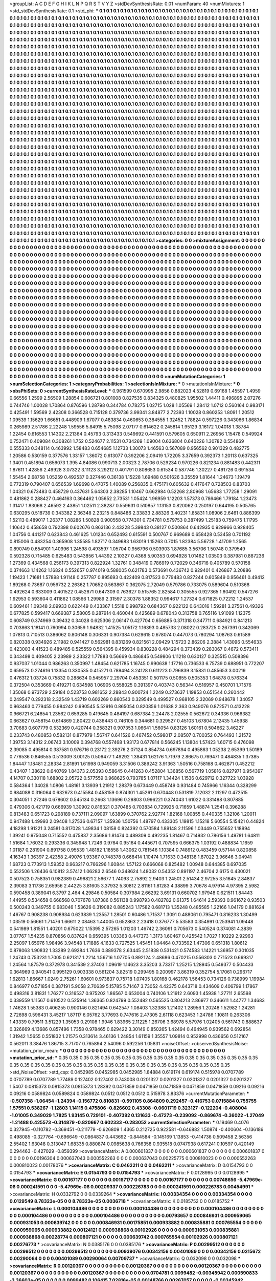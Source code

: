 >groupList:
A C D E F G H I K L
N P Q R S T V Y Z 
>stdDevSynthesisRate:
0.01 
>numParam:
40
>numMixtures:
1
>std_stdDevSynthesisRate:
0.1
>std_phi:
***
0.1 0.1 0.1 0.1 0.1 0.1 0.1 0.1 0.1 0.1
0.1 0.1 0.1 0.1 0.1 0.1 0.1 0.1 0.1 0.1
0.1 0.1 0.1 0.1 0.1 0.1 0.1 0.1 0.1 0.1
0.1 0.1 0.1 0.1 0.1 0.1 0.1 0.1 0.1 0.1
0.1 0.1 0.1 0.1 0.1 0.1 0.1 0.1 0.1 0.1
0.1 0.1 0.1 0.1 0.1 0.1 0.1 0.1 0.1 0.1
0.1 0.1 0.1 0.1 0.1 0.1 0.1 0.1 0.1 0.1
0.1 0.1 0.1 0.1 0.1 0.1 0.1 0.1 0.1 0.1
0.1 0.1 0.1 0.1 0.1 0.1 0.1 0.1 0.1 0.1
0.1 0.1 0.1 0.1 0.1 0.1 0.1 0.1 0.1 0.1
0.1 0.1 0.1 0.1 0.1 0.1 0.1 0.1 0.1 0.1
0.1 0.1 0.1 0.1 0.1 0.1 0.1 0.1 0.1 0.1
0.1 0.1 0.1 0.1 0.1 0.1 0.1 0.1 0.1 0.1
0.1 0.1 0.1 0.1 0.1 0.1 0.1 0.1 0.1 0.1
0.1 0.1 0.1 0.1 0.1 0.1 0.1 0.1 0.1 0.1
0.1 0.1 0.1 0.1 0.1 0.1 0.1 0.1 0.1 0.1
0.1 0.1 0.1 0.1 0.1 0.1 0.1 0.1 0.1 0.1
0.1 0.1 0.1 0.1 0.1 0.1 0.1 0.1 0.1 0.1
0.1 0.1 0.1 0.1 0.1 0.1 0.1 0.1 0.1 0.1
0.1 0.1 0.1 0.1 0.1 0.1 0.1 0.1 0.1 0.1
0.1 0.1 0.1 0.1 0.1 0.1 0.1 0.1 0.1 0.1
0.1 0.1 0.1 0.1 0.1 0.1 0.1 0.1 0.1 0.1
0.1 0.1 0.1 0.1 0.1 0.1 0.1 0.1 0.1 0.1
0.1 0.1 0.1 0.1 0.1 0.1 0.1 0.1 0.1 0.1
0.1 0.1 0.1 0.1 0.1 0.1 0.1 0.1 0.1 0.1
0.1 0.1 0.1 0.1 0.1 0.1 0.1 0.1 0.1 0.1
0.1 0.1 0.1 0.1 0.1 0.1 0.1 0.1 0.1 0.1
0.1 0.1 0.1 0.1 0.1 0.1 0.1 0.1 0.1 0.1
0.1 0.1 0.1 0.1 0.1 0.1 0.1 0.1 0.1 0.1
0.1 0.1 0.1 0.1 0.1 0.1 0.1 0.1 0.1 0.1
0.1 0.1 0.1 0.1 0.1 0.1 0.1 0.1 0.1 0.1
0.1 0.1 0.1 0.1 0.1 0.1 0.1 0.1 0.1 0.1
0.1 0.1 0.1 0.1 0.1 0.1 0.1 0.1 0.1 0.1
0.1 0.1 0.1 0.1 0.1 0.1 0.1 0.1 0.1 0.1
0.1 0.1 0.1 0.1 0.1 0.1 0.1 0.1 0.1 0.1
0.1 0.1 0.1 0.1 0.1 0.1 0.1 0.1 0.1 0.1
0.1 0.1 0.1 0.1 0.1 0.1 0.1 0.1 0.1 0.1
0.1 0.1 0.1 0.1 0.1 0.1 0.1 0.1 0.1 0.1
0.1 0.1 0.1 0.1 0.1 0.1 0.1 0.1 0.1 0.1
0.1 0.1 0.1 0.1 0.1 0.1 0.1 0.1 0.1 0.1
0.1 0.1 0.1 0.1 0.1 0.1 0.1 0.1 0.1 0.1
0.1 0.1 0.1 0.1 0.1 0.1 0.1 0.1 0.1 0.1
0.1 0.1 0.1 0.1 0.1 0.1 0.1 0.1 0.1 0.1
0.1 0.1 0.1 0.1 0.1 0.1 0.1 0.1 0.1 0.1
0.1 0.1 0.1 0.1 0.1 0.1 0.1 0.1 0.1 0.1
0.1 0.1 0.1 0.1 0.1 0.1 0.1 0.1 0.1 0.1
0.1 0.1 0.1 0.1 0.1 0.1 0.1 0.1 0.1 0.1
0.1 0.1 0.1 0.1 0.1 0.1 0.1 0.1 0.1 0.1
0.1 0.1 0.1 0.1 0.1 0.1 0.1 0.1 0.1 0.1
0.1 0.1 0.1 0.1 0.1 0.1 0.1 0.1 0.1 0.1
0.1 0.1 0.1 0.1 0.1 0.1 0.1 0.1 0.1 0.1
0.1 0.1 0.1 0.1 0.1 0.1 0.1 0.1 0.1 0.1
0.1 0.1 0.1 0.1 0.1 0.1 0.1 0.1 0.1 0.1
0.1 0.1 0.1 0.1 0.1 0.1 0.1 0.1 0.1 0.1
0.1 0.1 0.1 0.1 0.1 0.1 0.1 0.1 0.1 0.1
0.1 0.1 0.1 0.1 0.1 0.1 0.1 0.1 0.1 0.1
0.1 0.1 0.1 0.1 0.1 0.1 0.1 0.1 0.1 0.1
0.1 0.1 0.1 0.1 0.1 0.1 0.1 0.1 0.1 0.1
0.1 0.1 0.1 0.1 0.1 0.1 0.1 0.1 0.1 0.1
0.1 0.1 0.1 0.1 0.1 0.1 0.1 0.1 0.1 0.1
0.1 0.1 0.1 0.1 0.1 0.1 0.1 0.1 0.1 0.1
0.1 0.1 0.1 0.1 0.1 0.1 0.1 0.1 0.1 0.1
0.1 0.1 0.1 0.1 0.1 0.1 0.1 0.1 0.1 0.1
0.1 0.1 0.1 0.1 0.1 0.1 0.1 0.1 0.1 0.1
0.1 0.1 0.1 0.1 0.1 0.1 0.1 0.1 0.1 0.1
0.1 0.1 0.1 0.1 0.1 0.1 0.1 0.1 0.1 0.1
0.1 0.1 0.1 0.1 0.1 0.1 0.1 0.1 0.1 0.1
0.1 0.1 0.1 0.1 0.1 0.1 0.1 0.1 0.1 0.1
0.1 0.1 0.1 0.1 0.1 0.1 0.1 0.1 0.1 0.1
0.1 0.1 0.1 0.1 0.1 0.1 0.1 0.1 0.1 0.1
0.1 0.1 0.1 0.1 0.1 0.1 0.1 0.1 0.1 0.1
0.1 0.1 0.1 0.1 0.1 0.1 0.1 0.1 0.1 0.1
0.1 0.1 0.1 0.1 0.1 0.1 0.1 0.1 0.1 0.1
0.1 0.1 0.1 0.1 0.1 0.1 0.1 0.1 0.1 0.1
0.1 0.1 0.1 0.1 0.1 0.1 0.1 0.1 0.1 0.1
0.1 0.1 0.1 0.1 0.1 0.1 0.1 0.1 0.1 0.1
0.1 0.1 0.1 0.1 0.1 0.1 0.1 0.1 0.1 0.1
0.1 0.1 0.1 0.1 0.1 0.1 0.1 0.1 0.1 0.1
0.1 0.1 0.1 0.1 0.1 0.1 0.1 0.1 0.1 0.1
0.1 0.1 0.1 0.1 0.1 0.1 0.1 0.1 0.1 0.1
0.1 0.1 0.1 0.1 0.1 0.1 0.1 0.1 0.1 0.1
0.1 0.1 0.1 0.1 0.1 0.1 0.1 0.1 0.1 0.1
0.1 0.1 0.1 0.1 0.1 0.1 0.1 0.1 0.1 0.1
0.1 0.1 0.1 0.1 0.1 0.1 0.1 0.1 0.1 0.1
0.1 0.1 0.1 0.1 0.1 0.1 0.1 0.1 0.1 0.1
0.1 0.1 0.1 0.1 0.1 0.1 0.1 0.1 0.1 0.1
0.1 0.1 0.1 0.1 0.1 0.1 0.1 0.1 0.1 0.1
0.1 0.1 0.1 0.1 0.1 0.1 0.1 0.1 0.1 0.1
0.1 0.1 0.1 0.1 0.1 0.1 0.1 0.1 0.1 0.1
0.1 0.1 0.1 0.1 0.1 0.1 0.1 0.1 0.1 0.1
0.1 0.1 0.1 0.1 0.1 0.1 0.1 0.1 0.1 0.1
0.1 0.1 0.1 0.1 0.1 0.1 0.1 0.1 0.1 0.1
0.1 0.1 0.1 0.1 0.1 0.1 0.1 0.1 0.1 0.1
0.1 0.1 0.1 0.1 0.1 0.1 0.1 0.1 0.1 0.1
0.1 0.1 0.1 0.1 0.1 0.1 0.1 0.1 0.1 0.1
0.1 0.1 0.1 0.1 0.1 0.1 0.1 0.1 0.1 0.1
0.1 0.1 0.1 0.1 0.1 0.1 0.1 0.1 0.1 0.1
0.1 0.1 0.1 0.1 0.1 0.1 0.1 0.1 0.1 0.1
0.1 0.1 0.1 0.1 0.1 0.1 0.1 0.1 0.1 0.1
0.1 0.1 0.1 0.1 0.1 0.1 0.1 0.1 0.1 0.1
0.1 0.1 0.1 0.1 0.1 0.1 0.1 0.1 0.1 0.1
0.1 0.1 0.1 0.1 0.1 0.1 0.1 0.1 0.1 0.1
0.1 0.1 0.1 0.1 0.1 0.1 0.1 0.1 0.1 0.1
0.1 0.1 0.1 0.1 0.1 0.1 0.1 0.1 0.1 0.1
0.1 0.1 0.1 0.1 0.1 0.1 0.1 0.1 0.1 0.1
0.1 0.1 0.1 0.1 0.1 0.1 0.1 0.1 0.1 0.1
0.1 0.1 0.1 0.1 0.1 0.1 0.1 0.1 0.1 0.1
0.1 0.1 0.1 0.1 0.1 0.1 0.1 0.1 0.1 0.1
0.1 0.1 0.1 0.1 0.1 0.1 0.1 0.1 0.1 0.1
0.1 0.1 0.1 0.1 0.1 0.1 0.1 0.1 0.1 0.1
0.1 0.1 0.1 0.1 0.1 0.1 0.1 0.1 0.1 0.1
0.1 0.1 0.1 0.1 0.1 0.1 0.1 0.1 0.1 0.1
0.1 0.1 0.1 0.1 0.1 0.1 0.1 0.1 0.1 0.1
0.1 0.1 0.1 0.1 0.1 0.1 0.1 0.1 0.1 0.1
0.1 0.1 0.1 0.1 0.1 0.1 0.1 0.1 0.1 0.1
0.1 0.1 0.1 0.1 0.1 0.1 0.1 0.1 0.1 0.1
>categories:
0 0
>mixtureAssignment:
0 0 0 0 0 0 0 0 0 0 0 0 0 0 0 0 0 0 0 0 0 0 0 0 0 0 0 0 0 0 0 0 0 0 0 0 0 0 0 0 0 0 0 0 0 0 0 0 0 0
0 0 0 0 0 0 0 0 0 0 0 0 0 0 0 0 0 0 0 0 0 0 0 0 0 0 0 0 0 0 0 0 0 0 0 0 0 0 0 0 0 0 0 0 0 0 0 0 0 0
0 0 0 0 0 0 0 0 0 0 0 0 0 0 0 0 0 0 0 0 0 0 0 0 0 0 0 0 0 0 0 0 0 0 0 0 0 0 0 0 0 0 0 0 0 0 0 0 0 0
0 0 0 0 0 0 0 0 0 0 0 0 0 0 0 0 0 0 0 0 0 0 0 0 0 0 0 0 0 0 0 0 0 0 0 0 0 0 0 0 0 0 0 0 0 0 0 0 0 0
0 0 0 0 0 0 0 0 0 0 0 0 0 0 0 0 0 0 0 0 0 0 0 0 0 0 0 0 0 0 0 0 0 0 0 0 0 0 0 0 0 0 0 0 0 0 0 0 0 0
0 0 0 0 0 0 0 0 0 0 0 0 0 0 0 0 0 0 0 0 0 0 0 0 0 0 0 0 0 0 0 0 0 0 0 0 0 0 0 0 0 0 0 0 0 0 0 0 0 0
0 0 0 0 0 0 0 0 0 0 0 0 0 0 0 0 0 0 0 0 0 0 0 0 0 0 0 0 0 0 0 0 0 0 0 0 0 0 0 0 0 0 0 0 0 0 0 0 0 0
0 0 0 0 0 0 0 0 0 0 0 0 0 0 0 0 0 0 0 0 0 0 0 0 0 0 0 0 0 0 0 0 0 0 0 0 0 0 0 0 0 0 0 0 0 0 0 0 0 0
0 0 0 0 0 0 0 0 0 0 0 0 0 0 0 0 0 0 0 0 0 0 0 0 0 0 0 0 0 0 0 0 0 0 0 0 0 0 0 0 0 0 0 0 0 0 0 0 0 0
0 0 0 0 0 0 0 0 0 0 0 0 0 0 0 0 0 0 0 0 0 0 0 0 0 0 0 0 0 0 0 0 0 0 0 0 0 0 0 0 0 0 0 0 0 0 0 0 0 0
0 0 0 0 0 0 0 0 0 0 0 0 0 0 0 0 0 0 0 0 0 0 0 0 0 0 0 0 0 0 0 0 0 0 0 0 0 0 0 0 0 0 0 0 0 0 0 0 0 0
0 0 0 0 0 0 0 0 0 0 0 0 0 0 0 0 0 0 0 0 0 0 0 0 0 0 0 0 0 0 0 0 0 0 0 0 0 0 0 0 0 0 0 0 0 0 0 0 0 0
0 0 0 0 0 0 0 0 0 0 0 0 0 0 0 0 0 0 0 0 0 0 0 0 0 0 0 0 0 0 0 0 0 0 0 0 0 0 0 0 0 0 0 0 0 0 0 0 0 0
0 0 0 0 0 0 0 0 0 0 0 0 0 0 0 0 0 0 0 0 0 0 0 0 0 0 0 0 0 0 0 0 0 0 0 0 0 0 0 0 0 0 0 0 0 0 0 0 0 0
0 0 0 0 0 0 0 0 0 0 0 0 0 0 0 0 0 0 0 0 0 0 0 0 0 0 0 0 0 0 0 0 0 0 0 0 0 0 0 0 0 0 0 0 0 0 0 0 0 0
0 0 0 0 0 0 0 0 0 0 0 0 0 0 0 0 0 0 0 0 0 0 0 0 0 0 0 0 0 0 0 0 0 0 0 0 0 0 0 0 0 0 0 0 0 0 0 0 0 0
0 0 0 0 0 0 0 0 0 0 0 0 0 0 0 0 0 0 0 0 0 0 0 0 0 0 0 0 0 0 0 0 0 0 0 0 0 0 0 0 0 0 0 0 0 0 0 0 0 0
0 0 0 0 0 0 0 0 0 0 0 0 0 0 0 0 0 0 0 0 0 0 0 0 0 0 0 0 0 0 0 0 0 0 0 0 0 0 0 0 0 0 0 0 0 0 0 0 0 0
0 0 0 0 0 0 0 0 0 0 0 0 0 0 0 0 0 0 0 0 0 0 0 0 0 0 0 0 0 0 0 0 0 0 0 0 0 0 0 0 0 0 0 0 0 0 0 0 0 0
0 0 0 0 0 0 0 0 0 0 0 0 0 0 0 0 0 0 0 0 0 0 0 0 0 0 0 0 0 0 0 0 0 0 0 0 0 0 0 0 0 0 0 0 0 0 0 0 0 0
0 0 0 0 0 0 0 0 0 0 0 0 0 0 0 0 0 0 0 0 0 0 0 0 0 0 0 0 0 0 0 0 0 0 0 0 0 0 0 0 0 0 0 0 0 0 0 0 0 0
0 0 0 0 0 0 0 0 0 0 0 0 0 0 0 0 0 0 0 0 0 0 0 0 0 0 0 0 0 0 0 0 0 0 0 0 0 0 0 0 0 0 0 0 0 0 0 0 0 0
0 0 0 0 0 0 0 0 0 0 0 0 0 0 0 0 0 0 0 0 0 0 0 0 0 0 0 0 0 0 0 0 0 0 0 0 0 0 0 0 0 0 0 0 0 0 0 0 0 0
0 0 0 0 0 0 0 0 0 0 
>numMutationCategories:
1
>numSelectionCategories:
1
>categoryProbabilities:
1 
>selectionIsInMixture:
***
0 
>mutationIsInMixture:
***
0 
>obsPhiSets:
0
>currentSynthesisRateLevel:
***
0.961599 0.670995 2.9856 0.882023 4.52819 0.69168 1.45597 1.4959 0.66556 1.2599
2.56509 1.28854 0.606721 0.801008 0.827535 0.834325 0.480825 1.95502 1.44411 0.496895
2.07276 0.744746 1.00028 1.70864 0.876596 1.28798 0.344784 0.78275 1.02715 1.028
1.05569 1.28412 1.0712 0.560164 0.983171 0.425491 1.59569 2.42308 0.366528 0.715128
0.379736 3.99341 3.84877 2.72393 1.10028 0.860253 1.8091 1.20512 1.09539 1.15629
1.66651 0.448909 1.67077 0.483834 0.460653 0.384555 1.32452 1.78824 0.597226 0.343066
1.86834 0.265989 2.51786 2.22248 1.59556 5.84915 5.75098 2.07177 0.614622 0.245814
1.95129 3.16172 1.04018 1.38784 1.22454 0.616553 1.14302 2.21364 0.45793 0.313433
0.549692 0.441591 0.579605 0.650911 2.26956 1.15478 0.549924 0.752471 0.409084 0.308261
1.752 0.524677 2.11531 0.734269 1.09004 0.636804 0.640226 1.30782 0.554869 0.555333
0.348114 0.463992 1.58483 0.654685 1.12733 1.30073 1.46563 0.567089 0.956562 0.901329
0.482775 1.20586 0.530159 0.377576 1.33157 1.36072 0.613077 0.392206 2.09419 1.72205
3.37659 0.392373 1.20113 0.637325 1.3401 0.451894 0.656073 1.395 4.84086 0.990713
2.00323 2.78706 0.529234 0.970226 0.821234 0.881483 0.442311 1.87611 1.42856 2.49928
3.07322 3.11123 3.29212 0.401791 0.808653 0.61534 0.587746 1.30227 0.491726 0.691534
1.55454 2.68758 1.05259 0.492537 0.327446 0.36138 1.15228 1.69488 0.501626 3.35559
1.81644 1.24673 1.19479 0.772319 0.790407 0.656539 1.69698 0.47075 1.40089 0.256835
0.475171 0.605632 0.417647 0.728503 0.83703 1.04321 0.673483 0.458729 0.437631 5.64303
2.38285 1.10467 0.662984 0.52268 2.80968 1.65683 1.77258 1.29091 0.481862 0.288427
0.464163 0.364462 1.05652 2.73531 1.05424 1.96959 1.12203 1.57373 0.786466 1.79184
1.23473 1.31417 1.83068 2.46592 2.43851 1.02511 2.38287 0.559631 0.510857 1.13153
0.820062 0.250197 0.644195 0.505765 0.630295 0.518739 0.343382 2.36348 2.23215 0.848486
2.33833 2.88326 3.40231 1.85831 1.08906 2.6461 0.886399 1.52113 0.489017 1.26377
1.08286 1.50828 0.900558 0.774301 0.734781 0.579753 0.387499 1.25183 0.759475 1.11795
1.10642 0.458658 0.792398 0.602676 0.863136 2.43228 5.39843 0.38127 0.500864 0.642935
0.929966 0.928405 1.04756 0.441217 0.623843 0.461625 1.01234 0.652493 0.615591 0.500767
0.969689 0.658428 0.53458 0.701192 0.815006 0.483254 0.365908 1.35585 1.82717 0.349683
1.63019 1.15263 0.7015 1.82384 5.56728 1.41709 1.2565 0.890749 0.654901 1.40996
1.24598 0.493597 1.05704 0.956796 0.503903 1.87685 3.56706 1.50748 0.379549 0.592328
0.715485 0.625483 0.543856 1.44392 2.10327 0.4368 5.90353 0.694928 1.01462 1.03503
0.387981 0.887236 1.27369 0.434568 0.256173 0.397313 0.822924 1.32761 0.348419 0.786919
0.72029 0.346716 0.405789 0.570158 0.374663 1.14262 1.16824 0.552657 0.974019 0.588005
0.621783 0.573691 0.436742 0.929401 0.426867 3.20886 1.19423 1.71681 1.57898 1.91148
0.257787 0.895693 0.422409 0.817523 0.779483 0.827244 0.605849 0.956461 0.49412 1.89268
0.73687 0.956732 2.26362 1.70652 0.563867 0.362075 2.72049 0.579786 0.733075 0.589604
0.510368 0.492624 0.633009 0.401522 0.452671 0.647309 0.763627 0.515765 2.82584 0.305555
0.927365 1.60492 0.547276 1.92953 0.593604 0.411862 1.08566 1.29989 2.31597 2.30378
1.88352 0.994617 1.27324 0.671825 0.72212 1.24537 0.609461 1.09348 2.09933 0.622449
0.433367 1.5518 0.998792 0.684367 0.922122 0.643016 1.59281 3.27561 0.49326 0.677825
0.599417 0.669387 2.58005 0.287914 0.460044 0.425689 0.678043 0.313758 0.765116 1.91099
1.12375 0.608749 0.374969 0.39432 0.34028 0.625306 2.06147 0.427704 0.656885 0.371318
0.347711 0.684921 0.841213 0.703863 1.18141 0.760994 0.30659 1.94832 1.41525 1.05172
1.16393 0.485733 2.08022 0.283725 0.267391 0.342069 1.07813 0.710513 0.386062 0.806148
0.306331 0.907384 0.629615 0.678074 0.447073 0.780294 1.08763 0.61589 0.820338 0.934926
2.11982 0.941427 0.562981 0.831269 0.821561 2.09429 1.15723 2.86206 2.3884 1.43096
0.554633 0.423003 4.41523 0.489485 0.525559 0.564395 0.459934 0.830228 0.484294 0.373439
0.283067 0.4672 0.573411 0.343498 0.409405 2.23989 2.23322 1.77883 0.56669 0.486845
0.549806 1.11218 0.630127 0.325515 0.508396 0.937037 1.01044 0.986263 0.350997 1.48454
0.621785 1.16745 0.990638 1.17716 0.736533 6.75739 0.688951 0.772207 0.659573 0.274616
1.13354 0.330535 0.415271 0.789494 3.24128 0.611223 0.796839 3.15831 0.485653 3.00219
0.476312 1.03724 0.75832 0.288634 0.545957 2.29704 0.453351 0.501175 0.50855 0.505353
1.64878 0.576334 0.372504 0.353669 0.419271 0.634598 1.06905 0.558025 0.391397 0.403743
0.56344 0.516957 0.450701 1.71576 1.35068 0.973729 2.59184 0.523753 0.981652 2.28843
0.900724 1.2249 0.273637 1.19853 0.651544 0.260442 0.249547 0.292318 2.32549 1.43719
0.602269 0.860543 0.329549 0.499527 0.968105 2.32069 0.948678 1.34057 0.963463 0.779455
0.984242 0.990545 5.52916 0.865054 0.820856 1.01638 2.363 0.949076 0.872571 0.413228
0.966721 6.24854 1.23562 0.659285 0.419645 0.484197 0.687384 2.24478 2.02555 0.562672
0.34336 0.966382 0.663627 0.458154 0.614869 2.80422 0.436443 0.746105 0.344681 0.329527
0.45103 1.67804 2.12435 1.45938 3.70683 0.607779 0.532369 0.420744 0.358321 0.907353
1.06641 1.56054 0.83126 1.60161 0.504662 3.46227 0.233743 0.480853 0.582131 0.877979
1.56747 0.641526 0.467452 0.598017 2.08507 0.700352 0.764493 1.21572 1.39753 3.14312
2.06743 3.10009 0.394768 0.557468 1.93173 0.677814 0.566245 1.13804 1.57423 1.60715
0.476098 2.39085 0.495814 0.387581 0.976716 0.23172 2.39276 2.07124 0.854734 0.697894
0.495863 1.05238 2.65399 1.50189 0.776536 0.846555 0.513009 3.00125 0.506477 1.49292
1.38431 1.62176 1.71979 2.86675 0.769471 0.484835 1.37385 1.84447 1.18481 2.28334
2.81891 1.61998 0.949059 3.31506 0.389242 3.91363 1.50516 0.758168 0.462871 0.452212
0.43407 1.38622 0.640769 1.84373 2.05393 0.58645 0.441263 0.452804 1.36856 0.567719
1.05816 0.827971 0.954397 4.14707 0.330118 1.68802 2.05722 0.577559 0.968625 0.793785
1.07117 1.34424 1.1536 0.629712 0.327722 1.03928 0.584364 1.34028 1.0806 1.48161
3.13939 1.21912 1.28379 0.673449 0.458749 0.931484 0.745966 1.16344 0.328299 0.984088
0.316064 0.632673 0.415584 0.458159 0.874301 1.45261 0.670448 0.531819 7.12032 2.11297
0.472515 0.304051 1.27246 0.678602 0.545134 0.2663 1.13696 0.29803 0.996221 0.374043
1.61022 0.331488 0.807885 0.479306 0.421719 0.666939 1.30902 0.816321 0.370485 0.703834
0.729925 0.71659 1.48874 1.2541 0.396288 0.813483 0.651723 0.298189 0.737111 2.09097
1.63899 0.370762 2.92774 1.82168 1.00855 0.440335 1.32106 1.20011 0.947488 1.49993
2.09408 1.27536 0.67157 1.35936 1.50756 1.48797 0.433305 1.19815 1.15218 5.60554
5.15421 0.44824 4.18298 1.91221 3.24581 0.817028 1.49834 1.08158 0.824392 0.570584
1.89148 2.11596 1.03449 0.755652 1.18994 1.39241 0.975048 0.715552 0.475837 2.35686
1.81474 0.489309 0.492235 1.81467 0.714932 0.786156 1.49781 1.64811 1.51684 1.76032
0.293336 0.345948 1.7246 0.9764 0.95164 0.445671 0.707595 0.666375 1.03192 0.488834
1.1659 1.01187 0.281904 0.891758 0.95539 1.48182 1.18558 1.43062 0.781546 1.10384
0.748912 0.483459 0.57144 0.820858 4.16343 1.36397 2.42358 2.49076 1.93367 0.748378
0.668414 1.10474 1.71633 0.348138 1.87022 3.96646 3.04941 1.68723 0.773913 1.59352
0.963217 0.766296 1.60844 1.57122 0.666068 0.825482 1.00948 0.644385 0.697035 0.552506
1.26436 6.10812 3.57412 1.06283 2.6546 0.348624 1.48032 0.54352 0.891197 2.46704
2.6175 0.430021 0.507523 0.758351 0.982389 0.496821 2.56677 1.74093 2.75892 2.9403
1.24501 2.51434 2.97255 3.51645 2.84837 2.39083 3.11736 2.65956 2.44225 3.81605
3.37932 5.30812 2.81161 1.81283 4.38899 3.70678 4.97914 4.97395 2.5982 0.590458
0.389041 6.3797 2.464 4.29846 0.50584 0.307984 2.66292 3.69131 0.660702 1.97948
0.621511 1.84443 1.44955 0.534658 0.668568 0.707678 1.87386 0.561138 0.998793 0.482782
0.61375 1.64614 2.59393 0.961672 0.93503 0.500243 0.349755 0.683046 1.53626 0.319082
0.885243 1.17582 0.681713 1.35248 0.485585 1.22166 1.04179 0.881624 1.46767 0.908238
0.908934 0.623839 1.23557 1.28501 0.60486 1.71537 1.3091 0.488061 0.795471 0.816233
1.30499 1.03519 0.56661 1.71476 1.66611 2.08463 1.44005 0.652863 2.23418 0.376777
5.53583 0.354991 0.253941 1.09448 0.541989 1.81551 1.40201 0.675022 1.15395 2.57265
1.01203 1.46742 2.36091 0.705673 0.540524 0.374081 4.3839 3.07767 1.54235 0.870856
0.837624 0.959395 1.03363 0.447373 1.3173 1.60467 0.425542 1.7027 1.10229 2.92963
2.25097 1.65976 1.98496 3.94548 1.71886 4.1633 0.727525 1.45451 1.04464 0.733592
1.47306 0.651318 1.80612 0.878063 1.90832 1.33289 2.69284 1.7636 0.889378 2.63445
2.51838 0.531421 0.574583 1.14221 1.36957 0.301035 1.24743 0.753231 1.7005 0.621317
1.2214 1.56716 1.07705 0.892124 2.48686 0.470215 0.556303 0.771523 0.669317 1.24564
1.87579 0.372978 0.341539 2.37403 1.09619 1.14623 3.35203 3.73317 1.25215 1.28945
0.549377 0.504433 0.364969 0.940541 0.995129 0.903338 0.561204 3.82519 0.299495 0.200997
3.86319 0.352754 5.17061 0.296717 1.62813 1.86667 1.0249 2.75261 1.60601 0.973837
0.75718 1.07405 1.80168 0.462178 1.56453 0.734126 0.738999 1.19984 0.846977 0.571854
0.387191 5.9058 2.70639 5.15785 5.71467 3.73052 4.42375 0.643718 0.434609 0.406799
1.17867 0.498316 3.81831 1.76277 0.316537 0.975202 1.86567 0.653004 0.740106 1.21912
2.6093 1.45938 1.27711 2.65598 0.339559 1.11567 0.610522 0.525914 1.36365 0.824799
0.552482 0.565525 0.804213 2.86977 0.346611 1.44777 1.34683 1.74628 1.55383 0.406255
0.900146 0.821494 0.642547 1.08403 1.32388 1.21402 1.28956 1.20248 1.52982 1.24281
2.72698 0.596431 3.45217 1.87117 6.05762 3.77693 0.747616 2.47305 2.61118 0.623453
1.24786 1.10811 0.263306 1.43339 0.79511 3.51229 1.35053 0.29108 1.9946 1.83965
2.11225 1.26706 3.68978 5.57976 1.02405 0.561743 0.888637 0.326669 4.13686 0.857496
1.7358 0.978465 0.629422 3.30149 0.850265 1.42494 0.464945 0.939562 0.692854 1.31942
1.5655 0.551832 1.21575 0.313614 3.46136 1.24854 1.61159 1.35557 1.09814 0.952998
0.436656 0.512167 0.562011 3.38476 1.86715 3.71707 0.765894 2.54096 0.592256 1.05831
>noiseOffset:
>observedSynthesisNoise:
>mutation_prior_mean:
***
0 0 0 0 0 0 0 0 0 0
0 0 0 0 0 0 0 0 0 0
0 0 0 0 0 0 0 0 0 0
0 0 0 0 0 0 0 0 0 0
>mutation_prior_sd:
***
0.35 0.35 0.35 0.35 0.35 0.35 0.35 0.35 0.35 0.35
0.35 0.35 0.35 0.35 0.35 0.35 0.35 0.35 0.35 0.35
0.35 0.35 0.35 0.35 0.35 0.35 0.35 0.35 0.35 0.35
0.35 0.35 0.35 0.35 0.35 0.35 0.35 0.35 0.35 0.35
>std_NoiseOffset:
>std_csp:
0.0452985 0.0452985 0.0452985 1.84884 0.619174 0.619174 0.515978 0.0707789 0.0707789 0.0707789
1.77489 0.127402 0.127402 0.743008 0.0201327 0.0201327 0.0201327 0.0201327 0.0201327 1.5407
0.0815373 0.0815373 0.0815373 1.28392 0.0471859 0.0471859 0.0471859 0.0471859 0.0471859 0.09216
0.09216 0.09216 0.0589824 0.0589824 0.0589824 0.0512 0.0512 0.0512 0.515978 3.83376
>currentMutationParameter:
***
-0.507358 -1.06454 -1.24394 -0.156772 0.810831 -0.591105 0.864809 0.292457 -0.416753 0.0715884
0.755755 1.57551 0.538267 -1.12803 1.14115 0.475806 -0.826602 0.43308 -0.0601719 0.323127
-0.122204 -0.408004 -1.01005 0.349029 1.7825 1.93145 0.729101 -0.407392 0.131633 -0.47273
-0.239092 -0.869674 -0.36022 -1.27049 -1.21488 0.425573 -0.314879 -0.820667 0.602333 -0.283052
>currentSelectionParameter:
***
0.19469 0.4076 0.327945 -0.110782 -0.369451 -0.211779 -0.626809 1.4365 0.212725 0.922581
-0.646882 1.50874 -0.400604 -0.136186 0.498085 -0.327764 -0.696649 -0.0864837 0.443692 -0.844584
-0.145169 1.13853 -0.414736 0.509458 2.56356 2.55402 1.63048 0.313047 1.68335 0.880874
0.0985638 0.766358 0.935518 0.0747938 0.617241 0.10597 0.420149 0.294463 -0.427029 -0.859399
>covarianceMatrix:
A
0.000601837	0	0	0	0	0	
0	0.000601837	0	0	0	0	
0	0	0.000601837	0	0	0	
0	0	0	0.00196304	0.000637043	0.000552263	
0	0	0	0.000637043	0.00225775	0.000810023	
0	0	0	0.000552263	0.000810023	0.00178076	
***
>covarianceMatrix:
C
0.0462211	0	
0	0.0462211	
***
>covarianceMatrix:
D
0.0154793	0	
0	0.0154793	
***
>covarianceMatrix:
E
0.0154793	0	
0	0.0154793	
***
>covarianceMatrix:
F
0.0128995	0	
0	0.0128995	
***
>covarianceMatrix:
G
0.00167177	0	0	0	0	0	
0	0.00167177	0	0	0	0	
0	0	0.00167177	0	0	0	
0	0	0	0.00748656	-5.47969e-06	0.000241591	
0	0	0	-5.47969e-06	0.00209337	0.000226783	
0	0	0	0.000241591	0.000226783	0.00454991	
***
>covarianceMatrix:
H
0.0332792	0	
0	0.0339264	
***
>covarianceMatrix:
I
0.00334354	0	0	0	
0	0.00334354	0	0	
0	0	0.0129549	8.78323e-05	
0	0	8.78323e-05	0.0036718	
***
>covarianceMatrix:
K
0.0185752	0	
0	0.0185752	
***
>covarianceMatrix:
L
0.000104486	0	0	0	0	0	0	0	0	0	
0	0.000104486	0	0	0	0	0	0	0	0	
0	0	0.000104486	0	0	0	0	0	0	0	
0	0	0	0.000104486	0	0	0	0	0	0	
0	0	0	0	0.000104486	0	0	0	0	0	
0	0	0	0	0	0.00793657	0.000846931	0.000959065	0.000931053	0.000639742	
0	0	0	0	0	0.000846931	0.00175851	0.000933882	0.000835881	0.000765554	
0	0	0	0	0	0.000959065	0.000933882	0.00124121	0.000938868	0.00102926	
0	0	0	0	0	0.000931053	0.000835881	0.000938868	0.00228774	0.000807121	
0	0	0	0	0	0.000639742	0.000765554	0.00102926	0.000807121	0.00276773	
***
>covarianceMatrix:
N
0.0385176	0	
0	0.0385176	
***
>covarianceMatrix:
P
0.00299512	0	0	0	0	0	
0	0.00299512	0	0	0	0	
0	0	0.00299512	0	0	0	
0	0	0	0.00939076	0.00342156	0.00401089	
0	0	0	0.00342156	0.0215672	0.00290064	
0	0	0	0.00401089	0.00290064	0.00709737	
***
>covarianceMatrix:
Q
0.032098	0	
0	0.032098	
***
>covarianceMatrix:
R
0.00120367	0	0	0	0	0	0	0	0	0	
0	0.00120367	0	0	0	0	0	0	0	0	
0	0	0.00120367	0	0	0	0	0	0	0	
0	0	0	0.00120367	0	0	0	0	0	0	
0	0	0	0	0.00120367	0	0	0	0	0	
0	0	0	0	0	0.0704781	0.0099482	-0.00345942	0.000590833	-3.36603e-05	
0	0	0	0	0	0.0099482	0.106415	7.02816e-05	0.00148766	0.00267057	
0	0	0	0	0	-0.00345942	7.02816e-05	0.013302	0.000155053	0.000836531	
0	0	0	0	0	0.000590833	0.00148766	0.000155053	0.00177466	0.000281574	
0	0	0	0	0	-3.36603e-05	0.00267057	0.000836531	0.000281574	0.0074453	
***
>covarianceMatrix:
S
0.00268739	0	0	0	0	0	
0	0.00268739	0	0	0	0	
0	0	0.00268739	0	0	0	
0	0	0	0.00510288	0.000347856	0.000227325	
0	0	0	0.000347856	0.00332547	0.000265014	
0	0	0	0.000227325	0.000265014	0.00408354	
***
>covarianceMatrix:
T
0.000967459	0	0	0	0	0	
0	0.000967459	0	0	0	0	
0	0	0.000967459	0	0	0	
0	0	0	0.00458523	0.000205968	-2.97193e-05	
0	0	0	0.000205968	0.00143435	0.000381986	
0	0	0	-2.97193e-05	0.000381986	0.00220324	
***
>covarianceMatrix:
V
0.0004608	0	0	0	0	0	
0	0.0004608	0	0	0	0	
0	0	0.0004608	0	0	0	
0	0	0	0.000600976	3.39089e-05	5.28622e-05	
0	0	0	3.39089e-05	0.000704764	7.76372e-05	
0	0	0	5.28622e-05	7.76372e-05	0.000612024	
***
>covarianceMatrix:
Y
0.0128995	0	
0	0.0128995	
***
>covarianceMatrix:
Z
0.095844	0	
0	0.095844	
***
